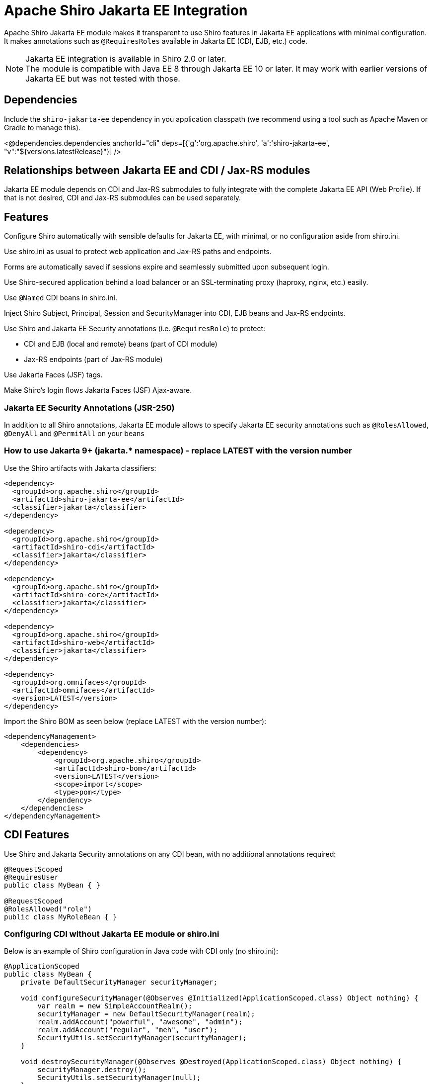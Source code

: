 = Apache Shiro Jakarta EE Integration
:jbake-date: 2023-02-06 00:00:00
:jbake-type: page
:jbake-status: published
:jbake-tags: documentation, jakarta-ee, integrations, web
:idprefix:
:icons: font

Apache Shiro Jakarta EE module makes it transparent to use Shiro features in Jakarta EE applications
with minimal configuration. It makes annotations such as `@RequiresRoles` available in Jakarta EE (CDI, EJB, etc.) code.

NOTE: Jakarta EE integration is available in Shiro 2.0 or later. +
The module is compatible with Java EE 8 through Jakarta EE 10 or later. It may work with earlier versions of Jakarta EE but was not tested with those.

== Dependencies

Include the `shiro-jakarta-ee` dependency in you application classpath (we recommend using a tool such as Apache Maven or Gradle to manage this).

++++
<@dependencies.dependencies anchorId="cli" deps=[{'g':'org.apache.shiro', 'a':'shiro-jakarta-ee', "v":"${versions.latestRelease}"}] />
++++

== Relationships between Jakarta EE and CDI / Jax-RS modules
Jakarta EE module depends on CDI and Jax-RS submodules to fully integrate with the complete Jakarta EE API (Web Profile). If that is not desired, CDI and Jax-RS submodules can be used separately.

== Features
Configure Shiro automatically with sensible defaults for Jakarta EE, with minimal, or no configuration aside from shiro.ini.

Use shiro.ini as usual to protect web application and Jax-RS paths and endpoints.

Forms are automatically saved if sessions expire and seamlessly submitted upon subsequent login.

Use Shiro-secured application behind a load balancer or an SSL-terminating proxy (haproxy, nginx, etc.) easily.

Use `@Named` CDI beans in shiro.ini.

Inject Shiro Subject, Principal, Session and SecurityManager into CDI, EJB beans and Jax-RS endpoints.

Use Shiro and Jakarta EE Security annotations (i.e. `@RequiresRole`) to protect:

* CDI and EJB (local and remote) beans (part of CDI module)
* Jax-RS endpoints (part of Jax-RS module)

Use Jakarta Faces (JSF) tags.

Make Shiro's login flows Jakarta Faces (JSF) Ajax-aware.

=== Jakarta EE Security Annotations (JSR-250)
In addition to all Shiro annotations, Jakarta EE module allows to specify Jakarta EE security annotations such as `@RolesAllowed`, `@DenyAll` and `@PermitAll` on your beans

=== How to use Jakarta 9+ (jakarta.* namespace) - replace LATEST with the version number
Use the Shiro artifacts with Jakarta classifiers:
[source,xml]
----
<dependency>
  <groupId>org.apache.shiro</groupId>
  <artifactId>shiro-jakarta-ee</artifactId>
  <classifier>jakarta</classifier>
</dependency>

<dependency>
  <groupId>org.apache.shiro</groupId>
  <artifactId>shiro-cdi</artifactId>
  <classifier>jakarta</classifier>
</dependency>

<dependency>
  <groupId>org.apache.shiro</groupId>
  <artifactId>shiro-core</artifactId>
  <classifier>jakarta</classifier>
</dependency>

<dependency>
  <groupId>org.apache.shiro</groupId>
  <artifactId>shiro-web</artifactId>
  <classifier>jakarta</classifier>
</dependency>

<dependency>
  <groupId>org.omnifaces</groupId>
  <artifactId>omnifaces</artifactId>
  <version>LATEST</version>
</dependency>
----

Import the Shiro BOM as seen below (replace LATEST with the version number):
[source,xml]
----
<dependencyManagement>
    <dependencies>
        <dependency>
            <groupId>org.apache.shiro</groupId>
            <artifactId>shiro-bom</artifactId>
            <version>LATEST</version>
            <scope>import</scope>
            <type>pom</type>
        </dependency>
    </dependencies>
</dependencyManagement>
----

== CDI Features
Use Shiro and Jakarta Security annotations on any CDI bean, with no additional annotations required:
[code,java]
----
@RequestScoped
@RequiresUser
public class MyBean { }

@RequestScoped
@RolesAllowed("role")
public class MyRoleBean { }
----
=== Configuring CDI without Jakarta EE module or shiro.ini
Below is an example of Shiro configuration in Java code with CDI only (no shiro.ini):
[code,java]
----
@ApplicationScoped
public class MyBean {
    private DefaultSecurityManager securityManager;

    void configureSecurityManager(@Observes @Initialized(ApplicationScoped.class) Object nothing) {
        var realm = new SimpleAccountRealm();
        securityManager = new DefaultSecurityManager(realm);
        realm.addAccount("powerful", "awesome", "admin");
        realm.addAccount("regular", "meh", "user");
        SecurityUtils.setSecurityManager(securityManager);
    }

    void destroySecurityManager(@Observes @Destroyed(ApplicationScoped.class) Object nothing) {
        securityManager.destroy();
        SecurityUtils.setSecurityManager(null);
    }
}
----

=== Injecting Shiro components and APIs
Shiro APIs can be `@Inject` into CDI and EJB beans:
[code,java]
----
@ApplicationScoped
public class MyBean {
    @Inject
    SecurityManager manager;

    @Inject
    Subject subject;

    @Inject
    @Principal
    Optional<MyUserAccount> userAccount;

    @Inject
    Session session;

    @Inject
    @NoSessionCreation
    Session optionalSession;
}
----
`Subject`, `Session` and `@Principal` are always treated as Request-Scoped beans. +
If `Session` is annotated with `@NoSessionCreation` and if there is no existing session, `InvalidSessionException` is thrown when accessing the Injected session.
Any Shiro Principal can be injected if annotated by `@Principal`. It must be injected as a Java optional, and may not be
present if Shiro cannot retrieve it.

== Jakarta EE Integration Module
Jakarta EE integration module was inspired by this link:https://balusc.omnifaces.org/2013/01/apache-shiro-is-it-ready-for-java-ee-6.html[OmniFaces article] and brings everything together to seamlessly create secure Jakarta EE applications easily and with minimal configuration. The module works "the Shiro way" and uses shiro.ini in a straight-forward and intuitive way.

=== Configuration
==== Enabling RememberMe functionality
RememberMe functionality is disabled by default. You can enable it easily by adding the below to `shiro.ini`:
[code,properties]
----
authc.useRemembered = true
----

==== Automatic delay when login failed
When user fails to log in, Shiro will automatically delay the failure response for a number of seconds. This can be one of the strategies to prevent brute force attacks.

NOTE: Be careful utilizing this technique, as it could be a vector for a denial-of-service attack. Servers with virtual thread support (Project Loom) will not be affected by the DDOS vector.

Add the below to `shiro.ini`:
[code,properties]
----
authc.loginFailedWaitTime = 5
----

==== `web.xml`
No configuration is required. The module is bootstrapped automatically.
To disable automatic bootstrapping, add the following to `web.xml`:
[code,xml]
----
<context-param>
    <param-name>org.apache.shiro.ee.disabled</param-name>
    <param-value>true</param-value>
</context-param>
----
The module adds `ShiroFilter` to the Servlet configuration. For most cases, the filter ordering works correctly out of the box. However, some cases require to reorder filters. Filter ordering follows the order of `<filter-mapping>` elements in `web.xml`:
[code,xml]
----
<!-- Enforce Filter Ordering (Optional) -->
... other filters ...
<filter-mapping>
    <filter-name>ShiroFilter</filter-name>
    <url-pattern/>
</filter-mapping>
... other filters ...
----

==== Shiro.ini file locations
The module finds shiro.ini in the same manner as link:web.html#custom_configuration_locations[Web Configuration] (WEB-INF/shiro.ini by default). Additionally, configuration is enhanced to merge two separate configuration files:
[code,xml]
----
<context-param>
    <param-name>shiroConfigLocations</param-name>
    <param-value>classpath:META-INF/shiro.ini, classpath:META-INF/shiro2.ini</param-value>
</context-param>
----
Only two files are supported. More than two file will result in an error.

==== Custom WebEnvironment class
Custom class is supported, provided it's inherited from `org.apache.shiro.ee.listeners.IniEnvironment` or has the same functionality.

==== Enhanced SSL filter
By default, Shiro enforces a specific ssl port number where the requests go to. However, if the application is behind a load balancer or a proxy (such as haproxy or nginx), the ports may be different for different instances.
In this case, port filter can be turned off to allow SSL traffic to go to any port.
To disable port filter, put the following in your `shiro.ini`:
[code,properties]
----
ssl.enablePortFilter = false
----
SSL filter is only enabled in Jakarta Faces production mode (default) and is disabled in Development mode. However, if SSL filter always needs to be enabled, put the following into your `shiro.ini`:
[code,properties]
----
ssl.alwaysEnabled = true
----
==== Using Enhanced SSL filter with HAProxy or other load balancers
When behind SSL-terminating proxy, Shiro may not be able to determine if SSL was used.
`X-Forwarded-Proto` header can mitigate this. You can configure your proxy set this header to `https` to tell Shiro
when SSL is used. Below is an haproxy configuration excerpt:
[code]
----
....
frontend tcp-in
    http-request set-header X-Forwarded-Proto https if { ssl_fc }
...
----

==== Using CDI Beans in shiro.ini
Below is an example of using a CDI bean and assign it's property to a variable in shiro.ini
[code,java]
----
@Named
@ApplicationScoped
public class MyBean {
    public boolean getMyValue() {
        return true;
    }
}
----
[code,properties]
----
myBeanInstance = myBean
myVariable = $myBeanInstance.myValue
----

==== Using CDI for custom RememberMe cipher key generation
Use CDI bean that implements `CipherKeySupplier` interface to create a custom logic for generating the cipher key.
For convenience, String data type is used, If the String that's returned is null or blank (just spaces), the default cipher key generating mechanism is used.

For example, you can use MicroProfile Config to get the cipher key:
[code,java]
----
@ApplicationScoped
public class CipherKeySource implements CipherKeySupplier {
    @Inject
    @ConfigProperty(name = "my.config.source.cipher-key")
    String cipherKey;

    @Override
    public String get() {
        return cipherKey;
    }
}
----

==== Enhanced login flow and smart fallback pages
Shiro always tries to redirect back to a previous page when a login or logout flow was successful.
However, in some cases this may not be desired, such as when the previous page was a login page itself.
In such cases, a fallback page is provided in shiro.ini (usually index or root page), and it is used
even if the previous page is available. Logic is provided by implementing the `FallbackPredicate` interface. +
Here we use the path check. If previous page is part of the auth folder, fallback path (index / root) page will always be used:
[code,java]
----
@Named
@ApplicationScoped
public class UseFallback implements FallbackPredicate {
    @Override
    public boolean useFallback(String path, HttpServletRequest request) {
        return path.contains("shiro/auth/");
    }
}
----
[code,properties]
----
fallbackType = useFallback
authc.loginFallbackType = $fallbackType
authc.logoutFallbackType = $fallbackType
----

==== Automatic form submit upon subsequent login
The module will automatically submit forms upon session expiration and subsequent re-login.
To disable this behavior, add the following to `web.xml`:
[source,xml]
----
<context-param>
    <param-name>org.apache.shiro.form-resubmit.disabled</param-name>
    <param-value>true</param-value>
</context-param>
----

==== Configuring for Tomcat / Jetty (or without Jakarta Faces)
If Jakarta Faces (JSF) is not available in your environment, you need to put the following into your `web.xml` to enable proper OmniFaces initialization:
[source,xml]
----
<context-param>
    <param-name>org.omnifaces.SKIP_DEPLOYMENT_EXCEPTION</param-name>
    <param-value>true</param-value>
</context-param>
----

[#principal_propagation]
==== Principal Propagation (Jakarta EE)
By default, Shiro will propagate the Subject to `java.security.Principal`, which may not always be desired. For example, if calling remote EJBs, the container security mechanism might interpret the principal and will error the remote EJB call as unauthenticated.
To disable this behavior, you can put the following in your `web.xml`:
[source,xml]
----
<context-param>
    <param-name>org.apache.shiro.web.disable-principal</param-name>
    <param-value>true</param-value>
</context-param>
----

=== Security Annotations (Shiro and EE)
The module works transparently to enable Shiro (`@RequiresRole`) and Jakarta Security (`@RolesAllowed`) annotations,
without any additional annotations or configuration.

=== Automatic form resubmit when logged out and subsequently logged in
Users get frustrated when they lose data. For example, while filling out a complicated form,
the user get side-tracked with another browser tab or window. Then lunch. After getting back to the form,
they will fill out the rest of the form and submit it. However, since it took a long time, they are now thrown
back to the login screen. Once they log in, all their data entry vanished! +
There are few workarounds for his issue, like a periodic ping of the back-end or something similar, but that causes unnecessary load and memory pressure on the server. These methods are also very brittle. +
Jakarta EE module will automatically save the form data into Shiro cache when a user is redirected to a login screen.
The cache is encrypted. And when the user subsequently logs back in, the form is automatically submitted and
the data entry is never lost. +
Form resubmission works with JSP, Jakarta Faces partial page rendering (Ajax) and with PrimeFaces components.

=== Using CDI `@SessionScoped` and `@ViewScoped` beans
Both CDI and OmniFaces Session and ViewScoped beans work correctly and transparently with both web container and Shiro native sessions.

=== Jakarta Faces (JSF) features
When using Shiro with Jakarta Faces, login and logout flow works transparently and correctly without worrying about `ViewExpiredException`. This works for both Ajax and standard events. +
Both server and client state saving methods are supported. +
Shiro's `FormAuthenticationFilter` (`authc` by default) in shiro.ini works the same way in Faces
as it does in JSP. +
It takes named Faces components and uses them to authenticate.
Below, elements named by `id` are automatically used to authenticate, and any command button without explicit action will trigger the login.
[code,xml]
----
<h:form prependId="false" id="form">
    Username: <h:inputText id="username" p:autofocus="true" title="Username: " required="true" />
    Password: <h:inputText id="password" title="Password: " required="true"/>
    Remember Me: <h:selectBooleanCheckbox id="rememberMe" title="Remember Me: "/>
    <h:commandButton id="login" value="Login ..."/>
</h:form>
----
Logout can be specified via shiro.ini, without having any additional pages or code:
++++
<#noparse>
++++
[code]
----
/shiro/auth/logout* = ssl, logout
----
[code,xml]
----
<h:outputLink value="#{request.contextPath}/shiro/auth/logout">Logout</h:outputLink>
----

==== Jakarta Faces variables and actions
Below are actions and variables available within Facelets.
All actions have zero-argument versions that execute sensible defaults.
[code,xml]
----
<div jsf:rendered="#{authc.sessionExpired}">
    Your Session Has Expired
</div>
<div jsf:rendered="#{authc.loginFailure}">
    Login Failed
</div>
<h:commandButton value="Login ..." action="#{authc.login}"/>
<h:commandButton value="Login ..." action="#{authc.login(bean.username, bean.password)}
<h:commandButton value="Login ..." action="#{authc.login(bean.username, bean.password, bean.rememberMe)}
<h:commandButton value="Login ..." action="#{authc.redirectIfLoggedIn('page')}"/>
----
++++
</#noparse>
++++

==== Forms API
`Forms` class has external-faces API that can be accessed directly from code. See javadoc for further info.

== Jax-RS
Jakarta EE module uses Jax-RS module to provide support for non-CDI and non-EJB beans. +
See link:jaxrs.html[Jax-RS documentation] for more details.

=== Principal Propagation (Jax-RS)
Propagation is enabled or disabled for Jax-RS by the Jakarta EE module. See link:jaxrs.html#principal_propagation[Jax-RS Principal Propagation]
